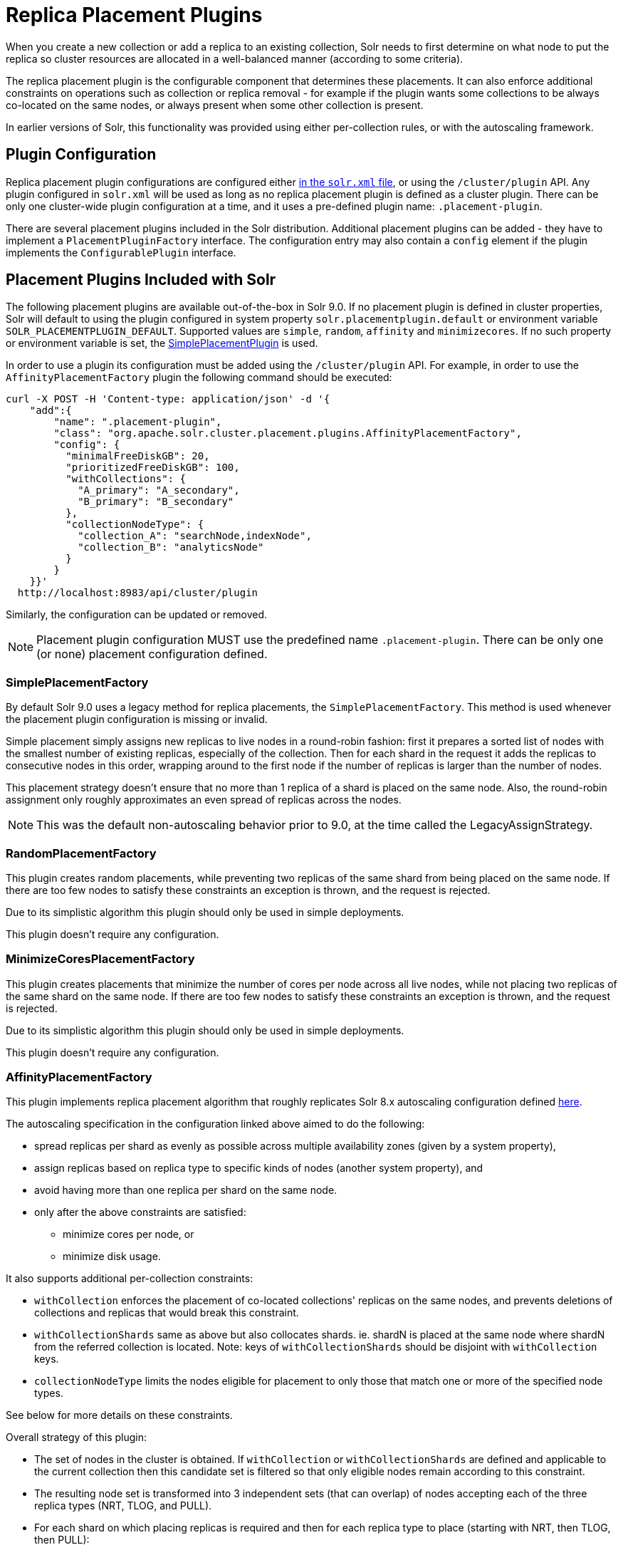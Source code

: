 = Replica Placement Plugins
:toclevels: 3
// Licensed to the Apache Software Foundation (ASF) under one
// or more contributor license agreements.  See the NOTICE file
// distributed with this work for additional information
// regarding copyright ownership.  The ASF licenses this file
// to you under the Apache License, Version 2.0 (the
// "License"); you may not use this file except in compliance
// with the License.  You may obtain a copy of the License at
//
//   http://www.apache.org/licenses/LICENSE-2.0
//
// Unless required by applicable law or agreed to in writing,
// software distributed under the License is distributed on an
// "AS IS" BASIS, WITHOUT WARRANTIES OR CONDITIONS OF ANY
// KIND, either express or implied.  See the License for the
// specific language governing permissions and limitations
// under the License.

When you create a new collection or add a replica to an existing collection, Solr needs to first determine on what node to put the replica so cluster resources are allocated in a well-balanced manner (according to some criteria).

The replica placement plugin is the configurable component that determines these placements.
It can also enforce additional constraints on operations such as collection or replica removal - for example if the plugin wants some collections to be always co-located on the same nodes, or always present when some other collection is present.

In earlier versions of Solr, this functionality was provided using either per-collection rules, or with the autoscaling framework.

== Plugin Configuration
Replica placement plugin configurations are configured either xref:configuring-solr-xml.adoc#the-replicaplacementfactory-element[ in the `solr.xml` file], or using the `/cluster/plugin` API.
Any plugin configured in `solr.xml` will be used as long as no replica placement plugin is defined as a cluster plugin.
There can be only one cluster-wide plugin configuration at a time, and it uses a pre-defined plugin name: `.placement-plugin`.

There are several placement plugins included in the Solr distribution.
Additional placement plugins can be added - they have to implement a `PlacementPluginFactory` interface.
The configuration entry may also contain a `config` element if the plugin implements the `ConfigurablePlugin` interface.

== Placement Plugins Included with Solr
The following placement plugins are available out-of-the-box in Solr 9.0.
If no placement plugin is defined in cluster properties, Solr will default to using
the plugin configured in system property `solr.placementplugin.default` or environment
variable `SOLR_PLACEMENTPLUGIN_DEFAULT`. Supported values are `simple`, `random`, `affinity`
and `minimizecores`. If no such property or environment variable is set,
the <<#simpleplacementfactory,SimplePlacementPlugin>> is used.

In order to use a plugin its configuration must be added using the `/cluster/plugin` API.
For example, in order to use the `AffinityPlacementFactory` plugin the following command should be executed:

[source,bash]
----
curl -X POST -H 'Content-type: application/json' -d '{
    "add":{
        "name": ".placement-plugin",
        "class": "org.apache.solr.cluster.placement.plugins.AffinityPlacementFactory",
        "config": {
          "minimalFreeDiskGB": 20,
          "prioritizedFreeDiskGB": 100,
          "withCollections": {
            "A_primary": "A_secondary",
            "B_primary": "B_secondary"
          },
          "collectionNodeType": {
            "collection_A": "searchNode,indexNode",
            "collection_B": "analyticsNode"
          }
        }
    }}'
  http://localhost:8983/api/cluster/plugin
----

Similarly, the configuration can be updated or removed.

NOTE: Placement plugin configuration MUST use the predefined name `.placement-plugin`.
There can be only one (or none) placement configuration defined.

=== SimplePlacementFactory
By default Solr 9.0 uses a legacy method for replica placements, the `SimplePlacementFactory`.
This method is used whenever the placement plugin configuration is missing or invalid.

Simple placement simply assigns new replicas to live nodes in a round-robin fashion: first it prepares a sorted list of nodes with the smallest number of existing replicas, especially of the collection.
Then for each shard in the request it adds the replicas to consecutive nodes in this order, wrapping around to the first node if the number of replicas is larger than the number of nodes.

This placement strategy doesn't ensure that no more than 1 replica of a shard is placed on the same node.
Also, the round-robin assignment only roughly approximates an even spread of replicas across the nodes.

NOTE: This was the default non-autoscaling behavior prior to 9.0, at the time called the LegacyAssignStrategy.

=== RandomPlacementFactory
This plugin creates random placements, while preventing two replicas of the same shard from being placed on the same node.
If there are too few nodes to satisfy these constraints an exception is thrown, and the request is rejected.

Due to its simplistic algorithm this plugin should only be used in simple deployments.

This plugin doesn't require any configuration.

=== MinimizeCoresPlacementFactory
This plugin creates placements that minimize the number of cores per node across all live nodes, while not placing two replicas of the same shard on the same node.
If there are too few nodes to satisfy these constraints an exception is thrown, and the request is rejected.

Due to its simplistic algorithm this plugin should only be used in simple deployments.

This plugin doesn't require any configuration.

=== AffinityPlacementFactory
This plugin implements replica placement algorithm that roughly replicates Solr 8.x autoscaling configuration defined https://github.com/lucidworks/fusion-cloud-native/blob/master/policy.json#L16[here].

The autoscaling specification in the configuration linked above aimed to do the following:

* spread replicas per shard as evenly as possible across multiple availability zones (given by a system property),
* assign replicas based on replica type to specific kinds of nodes (another system property), and
* avoid having more than one replica per shard on the same node.
* only after the above constraints are satisfied:
** minimize cores per node, or
** minimize disk usage.

It also supports additional per-collection constraints:

* `withCollection` enforces the placement of co-located collections' replicas on the same nodes, and prevents deletions of collections and replicas that would break this constraint.
* `withCollectionShards` same as above but also collocates shards. ie. shardN is placed at the same node where shardN from the referred collection is located. Note: keys of `withCollectionShards` should be disjoint with `withCollection` keys.
* `collectionNodeType` limits the nodes eligible for placement to only those that match one or more of the specified node types.

See below for more details on these constraints.

Overall strategy of this plugin:

* The set of nodes in the cluster is obtained.
If `withCollection` or `withCollectionShards` are defined and applicable to the current collection then this candidate set is filtered so that only eligible nodes remain according to this constraint.
* The resulting node set is transformed into 3 independent sets (that can overlap) of nodes accepting each of the three replica types (NRT, TLOG, and PULL).
* For each shard on which placing replicas is required and then for each replica type to place (starting with NRT, then TLOG, then PULL):
** The set of candidates nodes corresponding to the replica type is used and from that set are removed nodes that already have a replica (of any type) for that shard.
** If there are not enough nodes, an error is thrown (this is checked further down during processing).
** The number of (already existing) replicas of the current type on each availability zone (AZ) is collected.
** Separate the set of available nodes to as many subsets (possibly some are empty) as there are AZs defined for the candidate nodes
** In each AZ nodes' subset, sort the nodes by increasing total number of cores count.
** Iterate over the number of replicas to place (for the current replica type for the current shard):
*** Based on the number of replicas per AZ collected previously, pick the non-empty set of nodes having the lowest number of replicas.
Then pick the first node in that set.
That's the node the replica is placed one.
Remove the node from the set of available nodes for the given AZ and increase the number of replicas placed on that AZ.
** During this process, the number of cores on the nodes in general is tracked to take into account placement decisions so that not all shards decide to put their replicas on the same nodes (they might though if these are the less loaded nodes).

NOTE: At the moment the names of availability zone property and the name of the replica type property are not configurable, and set respectively to `availability_zone` and `replica_type`.



==== Configuration
This plugin supports the following configuration parameters:

`minimalFreeDiskGB`::
+
[%autowidth,frame=none]
|===
|Optional |Default: `5` Gigabytes
|===
+
If a node has strictly less GB of free disk than this value, the node is excluded from assignment decisions.
Set to `0` or less to disable.

`prioritizedFreeDiskGB`::
+
[%autowidth,frame=none]
|===
|Optional |Default: `100` Gigabytes
|===
+
Replica allocation will assign replicas to nodes with at least this number of GB of free disk space regardless of the number of cores on these nodes rather than assigning replicas to nodes with less than this amount of free disk space if that's an option (if that's not an option, replicas can still be assigned to nodes with less than this amount of free space).

`withCollection`::
+
[%autowidth,frame=none]
|===
|Optional |Default: none
|===
+
Defines an additional constraint that primary collections (keys) must be located on the same nodes as the secondary collections (values).
The plugin will assume that the secondary collection replicas are already in place and ignore candidate nodes where they are not already present.
+
See the section <<withCollection constraint>> below.

`withCollectionShards`::
+
[%autowidth,frame=none]
|===
|Optional |Default: none
|===
+
Same as `withCollection` but enforces a shard level constraint.
eg. shardN of the primary collection (occurs in a key) is placed only on nodes where shardN of secondary collection (occurs as a value) resides.
The same constraint is enforced on deleting when a replica of a secondary collection shardN is deleted. It prevents deletion if primary collection's shardN is collocated on certain node.
Keys should be disjoint with `withCollection`.
+
`collectionNodeType`::
+
[%autowidth,frame=none]
|===
|Optional |Default: none
|===
+
This property defines an additional constraint that collections (keys) must be located only on the nodes that are labeled with one or more of the matching "node type" labels (values in the map are comma-separated labels).
Nodes are labeled using the `node_type` system property with the value being an arbitrary comma-separated list of labels.
Correspondingly, the plugin configuration can specify that a particular collection must be placed only on the nodes that match at least one of the (comma-separated) labels defined here.

==== withCollection constraint
This plugin supports enforcing additional constraint named `withCollection`, which causes replicas of two paired collections to be placed on the same nodes.

Users can define the collection pairs in the plugin configuration, in the `config/withCollection` element, which is a JSON map where keys are the primary collection names, and the values are the secondary collection names.
Currently only 1:1 mapping is supported - however, multiple primary collections may use the same secondary collection, which effectively relaxes this to N:1 mapping.

Unlike previous versions of Solr, this plugin does NOT automatically place replicas of the secondary collection - those replicas are assumed to be already in place, and it's the responsibility of the user to already place them on the right nodes (most likely simply by using this plugin to create the secondary collection first, with large enough replication factor to ensure that the target node set is populated with secondary replicas).

When a request to compute placements is processed for the primary collection that has a key in the `withCollection` map, the set of candidate nodes is first filtered to eliminate nodes that don't contain the replicas of the secondary collection.
Please note that this may result in an empty set, and an exception - in this case the sufficient number of secondary replicas needs to be created first.

The plugin preserves this co-location by rejecting delete operation of secondary collections (or their replicas) if they are still in use on the nodes where primary replicas are located - requests to do so will be rejected with errors.
In order to delete a secondary collection (or its replicas) from these nodes first the replicas of the primary collection must be removed from the co-located nodes, or the configuration must be changed to remove the
co-location mapping for the primary collection.


== Example Configurations
This is a simple configuration that uses default values:

[source,bash]
----
curl -X POST -H 'Content-type: application/json' -d '{
    "add":{
        "name": ".placement-plugin",
        "class": "org.apache.solr.cluster.placement.plugins.AffinityPlacementFactory"
    }}'
  http://localhost:8983/api/cluster/plugin
----

This configuration specifies the base parameters:
[source,bash]
----
curl -X POST -H 'Content-type: application/json' -d '{
    "add":{
        "name": ".placement-plugin",
        "class": "org.apache.solr.cluster.placement.plugins.AffinityPlacementFactory",
        "config": {
          "minimalFreeDiskGB": 20,
          "prioritizedFreeDiskGB": 100
        }
    }}'
  http://localhost:8983/api/cluster/plugin
----

This configuration defines that collection `A_primary` must be co-located with
collection `Common_secondary`, and collection `B_primary` must be co-located also with the collection `Common_secondary`:

[source,bash]
----
curl -X POST -H 'Content-type: application/json' -d '{
    "add":{
        "name": ".placement-plugin",
        "class": "org.apache.solr.cluster.placement.plugins.AffinityPlacementFactory",
        "config": {
          "withCollection": {
            "A_primary": "Common_secondary",
            "B_primary": "Common_secondary"
          }
        }
    }}'
  http://localhost:8983/api/cluster/plugin
----

This configuration defines that collection `collection_A` must be placed only on the nodes with the `node_type` system property containing either `searchNode` or `indexNode` (for example, a node may be labeled as `-Dnode_type=searchNode,indexNode,uiNode,zkNode`).
Similarly, the collection `collection_B` must be placed only on the nodes that contain the `analyticsNode` label:

[source,bash]
----
curl -X POST -H 'Content-type: application/json' -d '{
    "add":{
        "name": ".placement-plugin",
        "class": "org.apache.solr.cluster.placement.plugins.AffinityPlacementFactory",
        "config": {
          "collectionNodeType": {
            "collection_A": "searchNode,indexNode",
            "collection_B": "analyticsNode"
          }
        }
    }}'
  http://localhost:8983/api/cluster/plugin
----
